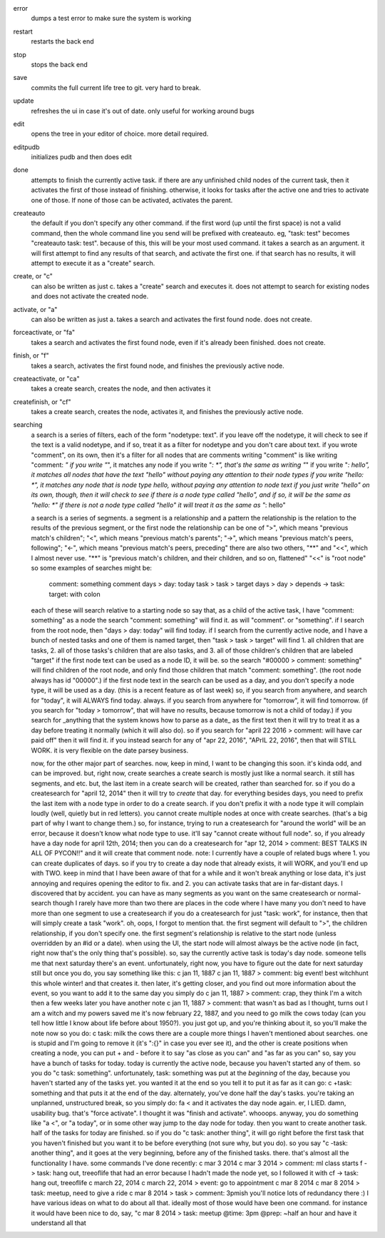 error
    dumps a test error to make sure the system is working
restart
    restarts the back end
stop
    stops the back end
save
    commits the full current life tree to git. very hard to break.
update
    refreshes the ui in case it's out of date. only useful for working around bugs
edit
    opens the tree in your editor of choice. more detail required.
editpudb
    initializes pudb and then does edit
done
    attempts to finish the currently active task. if there are any unfinished child nodes of the current task, then it activates the first of those instead of finishing. otherwise, it looks for tasks after the active one and tries to activate one of those. If none of those can be activated, activates the parent.
createauto
    the default if you don't specify any other command. if the first word (up until the first space) is not a valid command, then the whole command line you send will be prefixed with createauto. eg, "task: test" becomes "createauto task: test". because of this, this will be your most used command. it takes a search as an argument. it will first attempt to find any results of that search, and activate the first one. if that search has no results, it will attempt to execute it as a "create" search. 
create, or "c"
    can also be written as just c. takes a "create" search and executes it. does not attempt to search for existing nodes and does not activate the created node. 
activate, or "a"
    can also be written as just a. takes a search and activates the first found node. does not create.
forceactivate, or "fa"
    takes a search and activates the first found node, even if it's already been finished. does not create. 
finish, or "f"
    takes a search, activates the first found node, and finishes the previously active node. 
createactivate, or "ca"
    takes a create search, creates the node, and then activates it
createfinish, or "cf"
    takes a create search, creates the node, activates it, and finishes the previously active node. 

searching
    a search is a series of filters, each of the form "nodetype: text". if you leave off the nodetype, it will check to see if the text is a valid nodetype, and if so, treat it as a filter for nodetype and you don't care about text.     
    if you wrote "comment", on its own, then it's a filter for all nodes that are comments
    writing "comment" is like writing "comment: *"
    if you write "*", it matches any node
    if you write "*: *", that's the same as writing "*"
    if you write "*: hello", it matches all nodes that have the text "hello" without paying any attention to their node types
    if you write "hello: *", it matches any node that is node type hello, without paying any attention to node text
    if you just write "hello" on its own, though, then it will check to see if there is a node type called "hello", and if so, it will be the same as "hello: *"
    if there is not a node type called "hello" it will treat it as the same as "*: hello"

    a search is a series of segments. a segment is a relationship and a pattern
    the relationship is the relation to the results of the previous segment, or the first node
    the relationship can be one of ">", which means "previous match's children"; "<", which means "previous match's parents"; "->", which means "previous match's peers, following"; "<-", which means "previous match's peers, preceding"
    there are also two others, "**" and "<<", which I almost never use. "**" is "previous match's children, and their children, and so on, flattened"
    "<<" is "root node"
    so some examples of searches might be:
        comment: something
        comment
        days > day: today
        task > task > target
        days > day > depends
        -> task: target: with colon
    each of these will search relative to a starting node
    so say that, as a child of the active task, I have "comment: something" as a node
    the search "comment: something" will find it. as will "comment". or "something".
    if I search from the root node, then "days > day: today" will find today.
    if I search from the currently active node, and I have a bunch of nested tasks and one of them is named target, then "task > task > target" will find 1. all children that are tasks, 2. all of those tasks's children that are also tasks, and 3. all of those children's children that are labeled "target"
    if the first node text can be used as a node ID, it will be. so the search "#00000 > comment: something" will find children of the root node, and only find those children that match "comment: something".
    (the root node always has id "00000".)
    if the first node text in the search can be used as a day, and you don't specify a node type, it will be used as a day. (this is a recent feature as of last week)
    so, if you search from anywhere, and search for "today", it will ALWAYS find today. always.
    if you search from anywhere for "tomorrow", it will find tomorrow.
    (if you search for "today > tomorrow", that will have no results, because tomorrow is not a child of today.)
    if you search for _anything that the system knows how to parse as a date_ as the first text then it will try to treat it as a day before treating it normally (which it will also do).
    so if you search for "april 22 2016 > comment: will have car paid off" then it will find it.
    if you instead search for any of "apr 22, 2016", "APrIL 22,            2016", then that will STILL WORK.
    it is very flexible on the date parsey business.

    now, for the other major part of searches.
    now, keep in mind, I want to be changing this soon. it's kinda odd, and can be improved.
    but, right now, create searches
    a create search is mostly just like a normal search. it still has segments, and etc. but, the last item in a create search will be created, rather than searched for.
    so if you do a createsearch for "april 12, 2014" then it will try to *create* that day.
    for everything besides days, you need to prefix the last item with a node type in order to do a create search. if you don't prefix it with a node type it will complain loudly (well, quietly but in red letters).
    you cannot create multiple nodes at once with create searches. (that's a big part of why I want to change them.)
    so, for instance, trying to run a createsearch for "around the world" will be an error, because it doesn't know what node type to use.
    it'll say "cannot create without full node".
    so, if you already have a day node for april 12th, 2014; then you can do a createsearch for "apr 12, 2014 > comment: BEST TALKS IN ALL OF PYCON!!"
    and it will create that comment node.
    note: I currently have a couple of related bugs where 1. you can create duplicates of days. so if you try to create a day node that already exists, it will WORK, and you'll end up with TWO. keep in mind that I have been aware of that for a while and it won't break anything or lose data, it's just annoying and requires opening the editor to fix.
    and 2. you can activate tasks that are in far-distant days. I discovered that by accident.
    you can have as many segments as you want on the same createsearch or normal-search
    though I rarely have more than two
    there are places in the code where I have many
    you don't need to have more than one segment to use a createsearch
    if you do a createsearch for just "task: work", for instance, then that will simply create a task "work".
    oh, oops, I forgot to mention that. the first segment will default to ">", the children relationship, if you don't specify one.
    the first segment's relationship is relative to the start node (unless overridden by an #id or a date). when using the UI, the start node will almost always be the active node (in fact, right now that's the only thing that's possible).
    so, say the currently active task is today's day node. someone tells me that next saturday there's an event. unfortunately, right now, you have to figure out the date for next saturday still
    but once you do, you say something like this:
    c jan 11, 1887
    c jan 11, 1887 > comment: big event! best witchhunt this whole winter!
    and that creates it.
    then later, it's getting closer, and you find out more information about the event, so you want to add it to the same day
    you simply do
    c jan 11, 1887 > comment: crap, they think I'm a witch
    then a few weeks later you have another note
    c jan 11, 1887 > comment: that wasn't as bad as I thought, turns out I am a witch and my powers saved me
    it's now february 22, 1887, and you need to go milk the cows today (can you tell how little I know about life before about 1950?). you just got up, and you're thinking about it, so you'll make the note now
    so you do:
    c task: milk the cows
    there are a couple more things I haven't mentioned about searches. one is stupid and I'm going to remove it (it's ":{}" in case you ever see it), and the other is create positions
    when creating a node, you can put + and - before it to say "as close as you can" and "as far as you can"
    so, say you have a bunch of tasks for today. today is currently the active node, because you haven't started any of them. so you do "c task: something".
    unfortunately, task: something was put at the *beginning* of the day, because you haven't started any of the tasks yet.
    you wanted it at the end
    so you tell it to put it as far as it can go:
    c +task: something
    and that puts it at the end of the day.
    alternately, you've done half the day's tasks. you're taking an unplanned, unstructured break, so you simply do:
    fa <
    and it activates the day node again.
    er, I LIED. damn, usability bug. that's "force activate".
    I thought it was "finish and activate". whooops.
    anyway, you do something like "a <", or "a today", or in some other way jump to the day node for today.
    then you want to create another task. half of the tasks for today are finished. so if you do "c task: another thing", it will go right before the first task that you haven't finished
    but you want it to be before everything (not sure why, but you do). so you say "c -task: another thing", and it goes at the very beginning, before any of the finished tasks.
    there. that's almost all the functionality I have.
    some commands I've done recently:
    c mar 3 2014
    c mar 3 2014 > comment: ml class starts
    f -> task: hang out, treeoflife
    that had an error because I hadn't made the node yet, so I followed it with
    cf -> task: hang out, treeoflife
    c march 22, 2014
    c march 22, 2014 > event: go to appointment
    c mar 8 2014
    c mar 8 2014 > task: meetup, need to give a ride
    c mar 8 2014 > task > comment: 3pmish
    you'll notice lots of redundancy there :) I have various ideas on what to do about all that. ideally most of those would have been one command.
    for instance it would have been nice to do, say, "c mar 8 2014 > task: meetup @time: 3pm @prep: ~half an hour
    and have it understand all that
